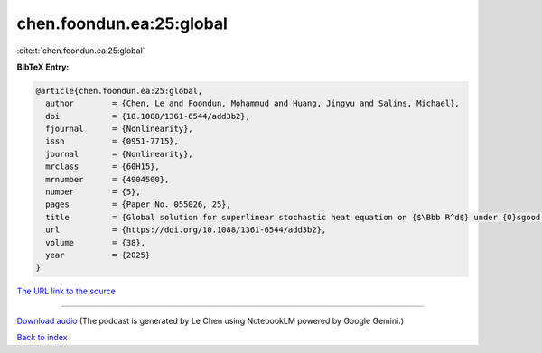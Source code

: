 chen.foondun.ea:25:global
=========================

:cite:t:`chen.foondun.ea:25:global`

**BibTeX Entry:**

.. code-block:: bibtex

   @article{chen.foondun.ea:25:global,
     author        = {Chen, Le and Foondun, Mohammud and Huang, Jingyu and Salins, Michael},
     doi           = {10.1088/1361-6544/add3b2},
     fjournal      = {Nonlinearity},
     issn          = {0951-7715},
     journal       = {Nonlinearity},
     mrclass       = {60H15},
     mrnumber      = {4904500},
     number        = {5},
     pages         = {Paper No. 055026, 25},
     title         = {Global solution for superlinear stochastic heat equation on {$\Bbb R^d$} under {O}sgood-type conditions},
     url           = {https://doi.org/10.1088/1361-6544/add3b2},
     volume        = {38},
     year          = {2025}
   }

`The URL link to the source <https://doi.org/10.1088/1361-6544/add3b2>`__




.. raw:: html

   <div style="margin-top: 1em; margin-bottom: 1em;">
     <audio controls>
       <source src="../chen_foondun_ea-25-global.wav" type="audio/wav">
       <p>Your browser does not support the audio element. Please download the audio file instead.</p>
     </audio>
   </div>

----

`Download audio <../chen_foondun_ea-25-global.wav>`__ (The podcast is generated by Le Chen using NotebookLM powered by Google Gemini.)

`Back to index <../By-Cite-Keys.html>`__
